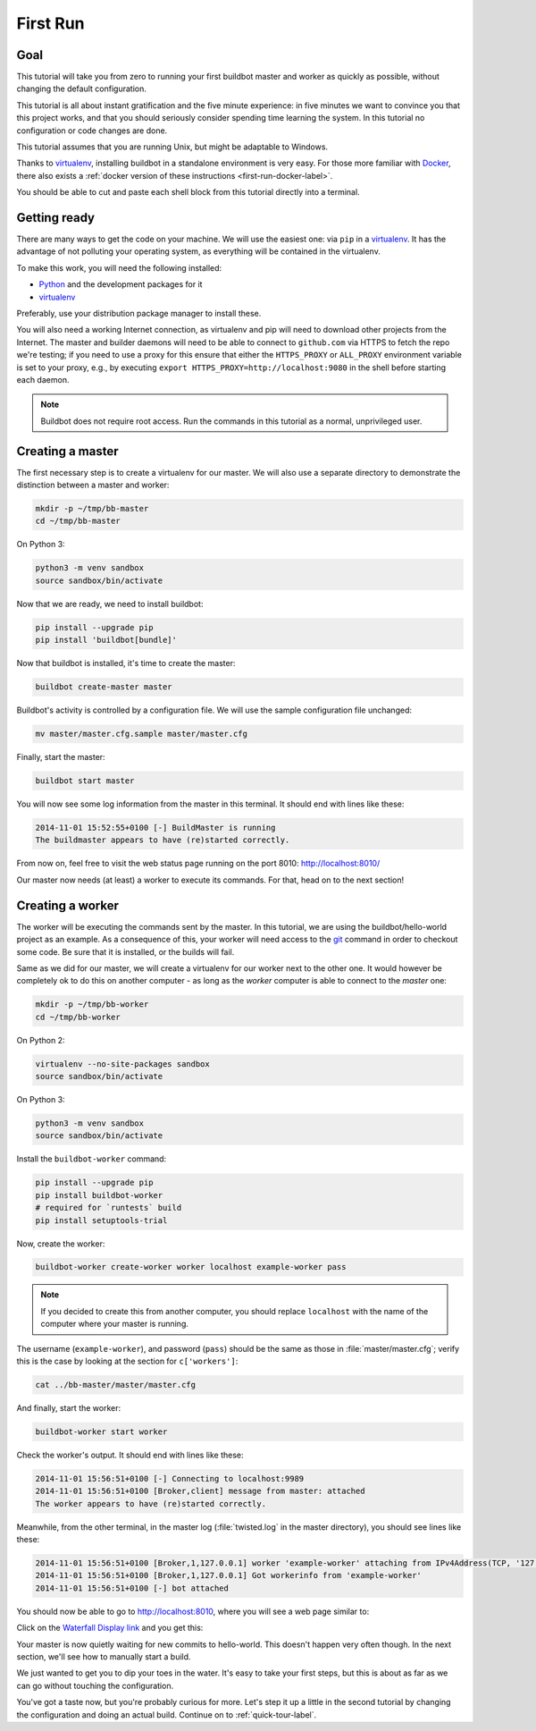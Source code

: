 .. _first-run-label:

=========
First Run
=========

Goal
----

This tutorial will take you from zero to running your first buildbot master and worker as quickly as possible, without changing the default configuration.

This tutorial is all about instant gratification and the five minute experience: in five minutes we want to convince you that this project works, and that you should seriously consider spending time learning the system.
In this tutorial no configuration or code changes are done.

This tutorial assumes that you are running Unix, but might be adaptable to Windows.

Thanks to virtualenv_, installing buildbot in a standalone environment is very easy.
For those more familiar with Docker_, there also exists a :ref:`docker version of these instructions <first-run-docker-label>`.

You should be able to cut and paste each shell block from this tutorial directly into a terminal.

.. _Docker: https://docker.com

.. _getting-code-label:

Getting ready
-------------

There are many ways to get the code on your machine.
We will use the easiest one: via ``pip`` in a virtualenv_.
It has the advantage of not polluting your operating system, as everything will be contained in the virtualenv.

To make this work, you will need the following installed:

* Python_ and the development packages for it
* virtualenv_

.. _Python: https://www.python.org/
.. _virtualenv: https://pypi.python.org/pypi/virtualenv

Preferably, use your distribution package manager to install these.

You will also need a working Internet connection, as virtualenv and pip will need to download other projects from the Internet. The master and builder daemons will need to be able to connect to ``github.com`` via HTTPS to fetch the repo we're testing; if you need to use a proxy for this ensure that either the ``HTTPS_PROXY`` or ``ALL_PROXY`` environment variable is set to your proxy, e.g., by executing ``export HTTPS_PROXY=http://localhost:9080`` in the shell before starting each daemon.

.. note::

    Buildbot does not require root access.
    Run the commands in this tutorial as a normal, unprivileged user.

Creating a master
-----------------

The first necessary step is to create a virtualenv for our master.
We will also use a separate directory to demonstrate the distinction between a master and worker:

.. code-block:: bash

  mkdir -p ~/tmp/bb-master
  cd ~/tmp/bb-master


On Python 3:

.. code-block:: bash

  python3 -m venv sandbox
  source sandbox/bin/activate


Now that we are ready, we need to install buildbot:

.. code-block:: bash

  pip install --upgrade pip
  pip install 'buildbot[bundle]'

Now that buildbot is installed, it's time to create the master:

.. code-block:: bash

  buildbot create-master master

Buildbot's activity is controlled by a configuration file.
We will use the sample configuration file unchanged:

.. code-block:: bash

  mv master/master.cfg.sample master/master.cfg

Finally, start the master:

.. code-block:: bash

  buildbot start master

You will now see some log information from the master in this terminal.
It should end with lines like these:

.. code-block:: none

    2014-11-01 15:52:55+0100 [-] BuildMaster is running
    The buildmaster appears to have (re)started correctly.

From now on, feel free to visit the web status page running on the port 8010: http://localhost:8010/

Our master now needs (at least) a worker to execute its commands.
For that, head on to the next section!

Creating a worker
-----------------

The worker will be executing the commands sent by the master.
In this tutorial, we are using the buildbot/hello-world project as an example.
As a consequence of this, your worker will need access to the git_ command in order to checkout some code.
Be sure that it is installed, or the builds will fail.

Same as we did for our master, we will create a virtualenv for our worker next to the other one.
It would however be completely ok to do this on another computer - as long as the *worker* computer is able to connect to the *master* one:

.. code-block:: bash

  mkdir -p ~/tmp/bb-worker
  cd ~/tmp/bb-worker

On Python 2:

.. code-block:: bash

  virtualenv --no-site-packages sandbox
  source sandbox/bin/activate

On Python 3:

.. code-block:: bash

  python3 -m venv sandbox
  source sandbox/bin/activate

Install the ``buildbot-worker`` command:

.. code-block:: bash

   pip install --upgrade pip
   pip install buildbot-worker
   # required for `runtests` build
   pip install setuptools-trial

Now, create the worker:

.. code-block:: bash

  buildbot-worker create-worker worker localhost example-worker pass

.. note:: If you decided to create this from another computer, you should replace ``localhost`` with the name of the computer where your master is running.

The username (``example-worker``), and password (``pass``) should be the same as those in :file:`master/master.cfg`; verify this is the case by looking at the section for ``c['workers']``:

.. code-block:: bash

  cat ../bb-master/master/master.cfg

And finally, start the worker:

.. code-block:: bash

  buildbot-worker start worker

Check the worker's output.
It should end with lines like these:

.. code-block:: none

  2014-11-01 15:56:51+0100 [-] Connecting to localhost:9989
  2014-11-01 15:56:51+0100 [Broker,client] message from master: attached
  The worker appears to have (re)started correctly.

Meanwhile, from the other terminal, in the master log (:file:`twisted.log` in the master directory), you should see lines like these:

.. code-block:: none

  2014-11-01 15:56:51+0100 [Broker,1,127.0.0.1] worker 'example-worker' attaching from IPv4Address(TCP, '127.0.0.1', 54015)
  2014-11-01 15:56:51+0100 [Broker,1,127.0.0.1] Got workerinfo from 'example-worker'
  2014-11-01 15:56:51+0100 [-] bot attached

You should now be able to go to http://localhost:8010, where you will see a web page similar to:

.. image:: _images/index.png
   :alt: index page

Click on the `Waterfall Display link <http://localhost:8010/#/waterfall>`_ and you get this:

.. image:: _images/waterfall-empty.png
   :alt: empty waterfall.

Your master is now quietly waiting for new commits to hello-world.
This doesn't happen very often though.
In the next section, we'll see how to manually start a build.

We just wanted to get you to dip your toes in the water.
It's easy to take your first steps, but this is about as far as we can go without touching the configuration.

You've got a taste now, but you're probably curious for more.
Let's step it up a little in the second tutorial by changing the configuration and doing an actual build.
Continue on to :ref:`quick-tour-label`.

.. _git: https://git-scm.com/
